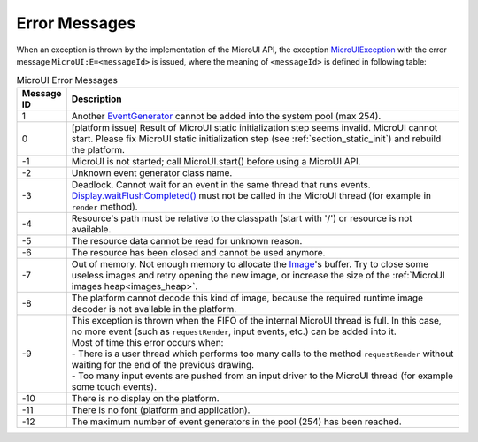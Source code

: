 Error Messages
==============

When an exception is thrown by the implementation of the MicroUI API, the exception `MicroUIException`_  with the error message ``MicroUI:E=<messageId>`` is issued, where the meaning of ``<messageId>`` is defined in following table:

.. _table_mui-error-msgs:
.. tabularcolumns:: |p{2cm}|p{13cm}|
.. list-table:: MicroUI Error Messages
   :widths: 2 20

   * - **Message ID**
     - **Description**
   * - 1
     - Another `EventGenerator`_ cannot be added into the system pool (max 254).
   * - 0
     - [platform issue] Result of MicroUI static initialization step seems invalid. MicroUI cannot start. Please fix MicroUI static initialization step (see :ref:`section_static_init`)  and rebuild the platform.
   * - -1
     - MicroUI is not started; call MicroUI.start() before using a MicroUI API.
   * - -2
     - Unknown event generator class name.
   * - -3
     - Deadlock. Cannot wait for an event in the same thread that runs events. `Display.waitFlushCompleted()`_ must not be called in the MicroUI thread (for example in ``render`` method).
   * - -4
     - Resource's path must be relative to the classpath (start with '/') or resource is not available.
   * - -5
     - The resource data cannot be read for unknown reason.
   * - -6
     - The resource has been closed and cannot be used anymore.
   * - -7
     - Out of memory. Not enough memory to allocate the `Image`_'s buffer. Try to close some useless images and retry opening the new image, or increase the size of the :ref:`MicroUI images heap<images_heap>`.
   * - -8
     - The platform cannot decode this kind of image, because the required runtime image decoder is not available in the platform.
   * - -9
     - | This exception is thrown when the FIFO of the internal MicroUI thread is full. In this case, no more event (such as ``requestRender``, input events, etc.) can be added into it.
       | Most of time this error occurs when:
       | -  There is a user thread which performs too many calls to the method ``requestRender`` without waiting for the end of the previous drawing.
       | -  Too many input events are pushed from an input driver to the MicroUI thread (for example some touch events).
   * - -10
     - There is no display on the platform.
   * - -11
     - There is no font (platform and application).
   * - -12
     - The maximum number of event generators in the pool (254) has been reached.

.. _MicroUIException: https://repository.microej.com/javadoc/microej_5.x/apis/ej/microui/MicroUIException.html
.. _EventGenerator: https://repository.microej.com/javadoc/microej_5.x/apis/ej/microui/event/EventGenerator.html
.. _Display.waitFlushCompleted(): https://repository.microej.com/javadoc/microej_5.x/apis/ej/microui/display/Display.html#waitFlushCompleted--
.. _Image: https://repository.microej.com/javadoc/microej_5.x/apis/ej/microui/display/Image.html
..
   | Copyright 2008-2023, MicroEJ Corp. Content in this space is free 
   for read and redistribute. Except if otherwise stated, modification 
   is subject to MicroEJ Corp prior approval.
   | MicroEJ is a trademark of MicroEJ Corp. All other trademarks and 
   copyrights are the property of their respective owners.
